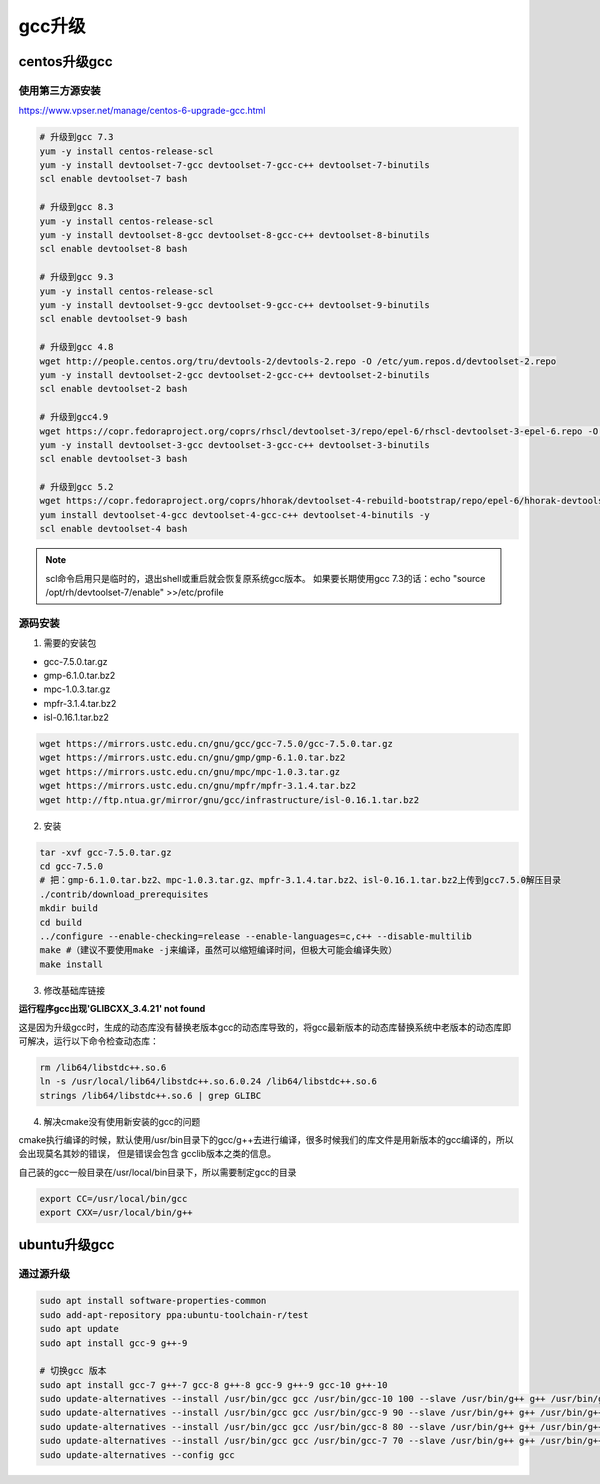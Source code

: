 ==============
gcc升级
==============

centos升级gcc
==============

使用第三方源安装
----------------------

https://www.vpser.net/manage/centos-6-upgrade-gcc.html

.. code-block:: shell

    # 升级到gcc 7.3
    yum -y install centos-release-scl
    yum -y install devtoolset-7-gcc devtoolset-7-gcc-c++ devtoolset-7-binutils
    scl enable devtoolset-7 bash

    # 升级到gcc 8.3
    yum -y install centos-release-scl
    yum -y install devtoolset-8-gcc devtoolset-8-gcc-c++ devtoolset-8-binutils
    scl enable devtoolset-8 bash

    # 升级到gcc 9.3
    yum -y install centos-release-scl
    yum -y install devtoolset-9-gcc devtoolset-9-gcc-c++ devtoolset-9-binutils
    scl enable devtoolset-9 bash

    # 升级到gcc 4.8
    wget http://people.centos.org/tru/devtools-2/devtools-2.repo -O /etc/yum.repos.d/devtoolset-2.repo
    yum -y install devtoolset-2-gcc devtoolset-2-gcc-c++ devtoolset-2-binutils
    scl enable devtoolset-2 bash

    # 升级到gcc4.9
    wget https://copr.fedoraproject.org/coprs/rhscl/devtoolset-3/repo/epel-6/rhscl-devtoolset-3-epel-6.repo -O /etc/yum.repos.d/devtoolset-3.repo
    yum -y install devtoolset-3-gcc devtoolset-3-gcc-c++ devtoolset-3-binutils
    scl enable devtoolset-3 bash

    # 升级到gcc 5.2
    wget https://copr.fedoraproject.org/coprs/hhorak/devtoolset-4-rebuild-bootstrap/repo/epel-6/hhorak-devtoolset-4-rebuild-bootstrap-epel-6.repo -O /etc/yum.repos.d/devtoolset-4.repo
    yum install devtoolset-4-gcc devtoolset-4-gcc-c++ devtoolset-4-binutils -y
    scl enable devtoolset-4 bash


.. note::

    scl命令启用只是临时的，退出shell或重启就会恢复原系统gcc版本。
    如果要长期使用gcc 7.3的话：echo "source /opt/rh/devtoolset-7/enable" >>/etc/profile


源码安装
------------

1. 需要的安装包

* gcc-7.5.0.tar.gz
* gmp-6.1.0.tar.bz2
* mpc-1.0.3.tar.gz
* mpfr-3.1.4.tar.bz2
* isl-0.16.1.tar.bz2

.. code-block:: shell

    wget https://mirrors.ustc.edu.cn/gnu/gcc/gcc-7.5.0/gcc-7.5.0.tar.gz
    wget https://mirrors.ustc.edu.cn/gnu/gmp/gmp-6.1.0.tar.bz2
    wget https://mirrors.ustc.edu.cn/gnu/mpc/mpc-1.0.3.tar.gz
    wget https://mirrors.ustc.edu.cn/gnu/mpfr/mpfr-3.1.4.tar.bz2
    wget http://ftp.ntua.gr/mirror/gnu/gcc/infrastructure/isl-0.16.1.tar.bz2

2. 安装

.. code-block:: shell

    tar -xvf gcc-7.5.0.tar.gz
    cd gcc-7.5.0
    # 把：gmp-6.1.0.tar.bz2、mpc-1.0.3.tar.gz、mpfr-3.1.4.tar.bz2、isl-0.16.1.tar.bz2上传到gcc7.5.0解压目录
    ./contrib/download_prerequisites
    mkdir build
    cd build
    ../configure --enable-checking=release --enable-languages=c,c++ --disable-multilib
    make #（建议不要使用make -j来编译，虽然可以缩短编译时间，但极大可能会编译失败）
    make install

3. 修改基础库链接

**运行程序gcc出现'GLIBCXX_3.4.21' not found**

这是因为升级gcc时，生成的动态库没有替换老版本gcc的动态库导致的，将gcc最新版本的动态库替换系统中老版本的动态库即可解决，运行以下命令检查动态库：

.. code-block:: shell

    rm /lib64/libstdc++.so.6
    ln -s /usr/local/lib64/libstdc++.so.6.0.24 /lib64/libstdc++.so.6
    strings /lib64/libstdc++.so.6 | grep GLIBC


4. 解决cmake没有使用新安装的gcc的问题

cmake执行编译的时候，默认使用/usr/bin目录下的gcc/g++去进行编译，很多时候我们的库文件是用新版本的gcc编译的，所以会出现莫名其妙的错误，
但是错误会包含 gcclib版本之类的信息。

自己装的gcc一般目录在/usr/local/bin目录下，所以需要制定gcc的目录

.. code-block:: shell

    export CC=/usr/local/bin/gcc
    export CXX=/usr/local/bin/g++


ubuntu升级gcc
====================

通过源升级
---------------

.. code-block:: shell

    sudo apt install software-properties-common
    sudo add-apt-repository ppa:ubuntu-toolchain-r/test
    sudo apt update
    sudo apt install gcc-9 g++-9

    # 切换gcc 版本
    sudo apt install gcc-7 g++-7 gcc-8 g++-8 gcc-9 g++-9 gcc-10 g++-10
    sudo update-alternatives --install /usr/bin/gcc gcc /usr/bin/gcc-10 100 --slave /usr/bin/g++ g++ /usr/bin/g++-10 --slave /usr/bin/gcov gcov /usr/bin/gcov-10
    sudo update-alternatives --install /usr/bin/gcc gcc /usr/bin/gcc-9 90 --slave /usr/bin/g++ g++ /usr/bin/g++-9 --slave /usr/bin/gcov gcov /usr/bin/gcov-9
    sudo update-alternatives --install /usr/bin/gcc gcc /usr/bin/gcc-8 80 --slave /usr/bin/g++ g++ /usr/bin/g++-8 --slave /usr/bin/gcov gcov /usr/bin/gcov-8
    sudo update-alternatives --install /usr/bin/gcc gcc /usr/bin/gcc-7 70 --slave /usr/bin/g++ g++ /usr/bin/g++-7 --slave /usr/bin/gcov gcov /usr/bin/gcov-7
    sudo update-alternatives --config gcc

